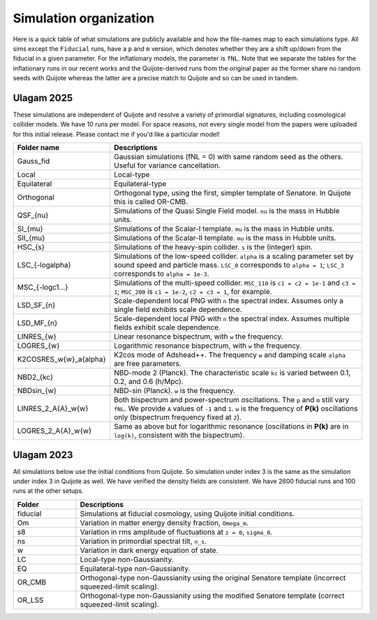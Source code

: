 Simulation organization
=======================

Here is a quick table of what simulations are publicly available and how the file-names map to each simulations type. All sims except the ``Fiducial`` runs, have a ``p`` and ``m`` version,
which denotes whether they are a shift up/down from the fiducial in a given parameter. For the inflationary models, the parameter is ``fNL``. Note that we separate the tables
for the inflationary runs in our recent works and the Quijote-derived runs from the original paper as the former share no random seeds with Quijote whereas the latter are a precise match
to Quijote and so can be used in tandem.

Ulagam 2025
-----------

These simulations are independent of Quijote and resolve a variety of primordial
signatures, including cosmological collider models. We have 10 runs per model.
For space reasons, not every single model from the papers were uploaded for this
initial release. Please contact me if you'd like a particular model!

.. list-table::
   :widths: 20 80
   :header-rows: 1

   * - Folder name
     - Descriptions
   * - Gauss_fid
     - Gaussian simulations (fNL = 0) with same random seed as the others. Useful for variance cancellation.
   * - Local
     - Local-type
   * - Equilateral
     - Equilateral-type
   * - Orthogonal
     - Orthogonal type, using the first, simpler template of Senatore. In Quijote this is called OR-CMB.
   * - QSF_{nu}
     - Simulations of the Quasi Single Field model. ``nu`` is the mass in Hubble units.
   * - SI_{mu}
     - Simulations of the Scalar-I template. ``mu`` is the mass in Hubble units.
   * - SII_{mu}
     - Simulations of the Scalar-II template. ``mu`` is the mass in Hubble units.
   * - HSC_{s}
     - Simulations of the heavy-spin collider. ``s`` is the (integer) spin.
   * - LSC_{-logalpha}
     - Simulations of the low-speed collider. ``alpha`` is a scaling parameter set by sound speed and particle mass. ``LSC_0`` corresponds to ``alpha = 1``; ``LSC_3`` corresponds to ``alpha = 1e-3``.
   * - MSC_{-logc1...}
     - Simulations of the multi-speed collider. ``MSC_110`` is ``c1 = c2 = 1e-1`` and ``c3 = 1``; ``MSC_200`` is ``c1 = 1e-2``, ``c2 = c3 = 1``, for example.
   * - LSD_SF_{n}
     - Scale-dependent local PNG with ``n`` the spectral index. Assumes only a single field exhibits scale dependence.
   * - LSD_MF_{n}
     - Scale-dependent local PNG with ``n`` the spectral index. Assumes multiple fields exhibit scale dependence.
   * - LINRES_{w}
     - Linear resonance bispectrum, with ``w`` the frequency.
   * - LOGRES_{w}
     - Logarithmic resonance bispectrum, with ``w`` the frequency.
   * - K2COSRES_w{w}_a{alpha}
     - K2cos mode of Adshead++. The frequency ``w`` and damping scale ``alpha`` are free parameters.
   * - NBD2_{kc}
     - NBD-mode 2 (Planck). The characteristic scale ``kc`` is varied between 0.1, 0.2, and 0.6 (h/Mpc).
   * - NBDsin_{w}
     - NBD-sin (Planck). ``w`` is the frequency.
   * - LINRES_2_A{A}_w{w}
     - Both bispectrum and power-spectrum oscillations. The ``p`` and ``m`` still vary ``fNL``. We provide ``A`` values of ``-1`` and ``1``. ``w`` is the frequency of **P(k)** oscillations only (bispectrum frequency fixed at ``2``).
   * - LOGRES_2_A{A}_w{w}
     - Same as above but for logarithmic resonance (oscillations in **P(k)** are in ``log(k)``, consistent with the bispectrum).


Ulagam 2023
-----------

All simulations below use the initial conditions from Quijote. So simulation under
index 3 is the same as the simulation under index 3 in Quijote as well. We have
verified the density fields are consistent. We have 2600 fiducial runs and 100 runs
at the other setups.


.. list-table::
   :widths: 18 82
   :header-rows: 1

   * - Folder
     - Descriptions
   * - fiducial
     - Simulations at fiducial cosmology, using Quijote initial conditions.
   * - Om
     - Variation in matter energy density fraction, ``Omega_m``.
   * - s8
     - Variation in rms amplitude of fluctuations at ``z = 0``, ``sigma_8``.
   * - ns
     - Variation in primordial spectral tilt, ``n_s``.
   * - w
     - Variation in dark energy equation of state.
   * - LC
     - Local-type non-Gaussianity.
   * - EQ
     - Equilateral-type non-Gaussianity.
   * - OR_CMB
     - Orthogonal-type non-Gaussianity using the original Senatore template (incorrect squeezed-limit scaling).
   * - OR_LSS
     - Orthogonal-type non-Gaussianity using the modified Senatore template (correct squeezed-limit scaling).

